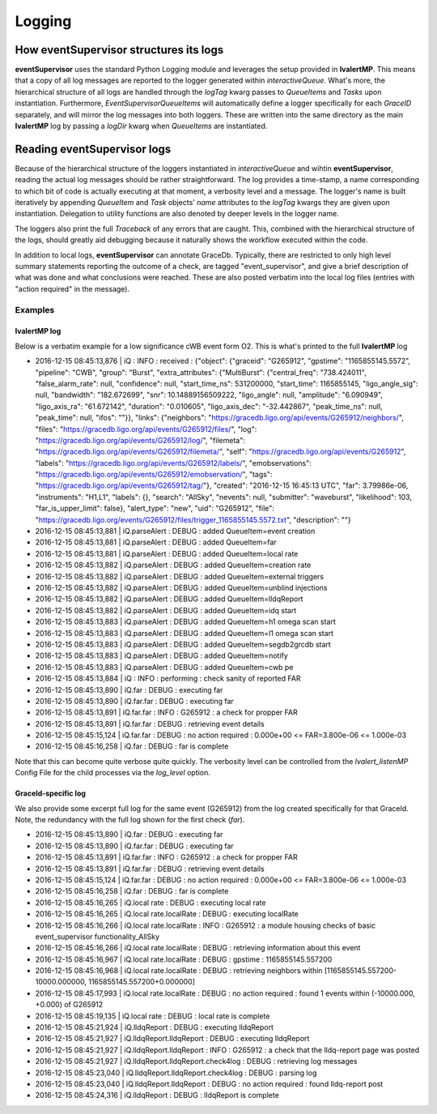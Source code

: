 ==================================================
Logging
==================================================

How eventSupervisor structures its logs
--------------------------------------------------

**eventSupervisor** uses the standard Python Logging module and leverages the setup provided in **lvalertMP**.
This means that a copy of all log messages are reported to the logger generated within *interactiveQueue*.
What's more, the hierarchical structure of all logs are handled through the *logTag* kwarg passes to *QueueItems* and *Tasks* upon instantiation.
Furthermore, *EventSupervisorQueueItems* will automatically define a logger specifically for each *GraceID* separately, and will mirror the log messages into both loggers. 
These are written into the same directory as the main **lvalertMP** log by passing a *logDir* kwarg when *QueueItems* are instantiated.

Reading eventSupervisor logs
--------------------------------------------------

Because of the hierarchical structure of the loggers instantiated in *interactiveQueue* and wihtin **eventSupervisor**, reading the actual log messages should be rather straightforward. 
The log provides a time-stamp, a name corresponding to which bit of code is actually executing at that moment, a verbosity level and a message. 
The logger's name is built iteratively by appending *QueueItem* and *Task* objects' *name* attributes to the *logTag* kwargs they are given upon instantiation.
Delegation to utility functions are also denoted by deeper levels in the logger name. 

The loggers also print the full *Traceback* of any errors that are caught.
This, combined with the hierarchical structure of the logs, should greatly aid debugging because it naturally shows the workflow executed within the code.

In addition to local logs, **eventSupervisor** can annotate GraceDb.
Typically, there are restricted to only high level summary statements reporting the outcome of a check, are tagged "event_supervisor", and give a brief description of what was done and what conclusions were reached.
These are also posted verbatim into the local log files (entries with "action required" in the message).

Examples
~~~~~~~~~~~~~~~~~~~~~~~~~

lvalertMP log
+++++++++++++

Below is a verbatim example for a low significance cWB event form O2. 
This is what's printed to the full **lvalertMP** log

-    2016-12-15 08:45:13,876 | iQ : INFO : received : {"object": {"graceid": "G265912", "gpstime": "1165855145.5572", "pipeline": "CWB", "group": "Burst", "extra_attributes": {"MultiBurst": {"central_freq": "738.424011", "false_alarm_rate": null, "confidence": null, "start_time_ns": 531200000, "start_time": 1165855145, "ligo_angle_sig": null, "bandwidth": "182.672699", "snr": 10.14889156509222, "ligo_angle": null, "amplitude": "6.090949", "ligo_axis_ra": "61.672142", "duration": "0.010605", "ligo_axis_dec": "-32.442867", "peak_time_ns": null, "peak_time": null, "ifos": ""}}, "links": {"neighbors": "https://gracedb.ligo.org/api/events/G265912/neighbors/", "files": "https://gracedb.ligo.org/api/events/G265912/files/", "log": "https://gracedb.ligo.org/api/events/G265912/log/", "filemeta": "https://gracedb.ligo.org/api/events/G265912/filemeta/", "self": "https://gracedb.ligo.org/api/events/G265912", "labels": "https://gracedb.ligo.org/api/events/G265912/labels/", "emobservations": "https://gracedb.ligo.org/api/events/G265912/emobservation/", "tags": "https://gracedb.ligo.org/api/events/G265912/tag/"}, "created": "2016-12-15 16:45:13 UTC", "far": 3.79986e-06, "instruments": "H1,L1", "labels": {}, "search": "AllSky", "nevents": null, "submitter": "waveburst", "likelihood": 103, "far_is_upper_limit": false}, "alert_type": "new", "uid": "G265912", "file": "https://gracedb.ligo.org/events/G265912/files/trigger_1165855145.5572.txt", "description": ""}
-    2016-12-15 08:45:13,881 | iQ.parseAlert : DEBUG : added QueueItem=event creation
-    2016-12-15 08:45:13,881 | iQ.parseAlert : DEBUG : added QueueItem=far
-    2016-12-15 08:45:13,881 | iQ.parseAlert : DEBUG : added QueueItem=local rate
-    2016-12-15 08:45:13,882 | iQ.parseAlert : DEBUG : added QueueItem=creation rate
-    2016-12-15 08:45:13,882 | iQ.parseAlert : DEBUG : added QueueItem=external triggers
-    2016-12-15 08:45:13,882 | iQ.parseAlert : DEBUG : added QueueItem=unblind injections
-    2016-12-15 08:45:13,882 | iQ.parseAlert : DEBUG : added QueueItem=lldqReport
-    2016-12-15 08:45:13,882 | iQ.parseAlert : DEBUG : added QueueItem=idq start
-    2016-12-15 08:45:13,883 | iQ.parseAlert : DEBUG : added QueueItem=h1 omega scan start
-    2016-12-15 08:45:13,883 | iQ.parseAlert : DEBUG : added QueueItem=l1 omega scan start
-    2016-12-15 08:45:13,883 | iQ.parseAlert : DEBUG : added QueueItem=segdb2grcdb start
-    2016-12-15 08:45:13,883 | iQ.parseAlert : DEBUG : added QueueItem=notify
-    2016-12-15 08:45:13,883 | iQ.parseAlert : DEBUG : added QueueItem=cwb pe
-    2016-12-15 08:45:13,884 | iQ : INFO : performing : check sanity of reported FAR
-    2016-12-15 08:45:13,890 | iQ.far : DEBUG : executing far
-    2016-12-15 08:45:13,890 | iQ.far.far : DEBUG : executing far
-    2016-12-15 08:45:13,891 | iQ.far.far : INFO : G265912 : a check for propper FAR
-    2016-12-15 08:45:13,891 | iQ.far.far : DEBUG : retrieving event details
-    2016-12-15 08:45:15,124 | iQ.far.far : DEBUG : no action required : 0.000e+00 <= FAR=3.800e-06 <= 1.000e-03
-    2016-12-15 08:45:16,258 | iQ.far : DEBUG : far is complete

Note that this can become quite verbose quite quickly. 
The verbosity level can be controlled from the *lvalert_listenMP* Config File for the child processes via the *log_level* option.

GraceId-specific log
++++++++++++++++++++

We also provide some excerpt full log for the same event (G265912) from the log created specifically for that GraceId.
Note, the redundancy with the full log shown for the first check (*far*).

-    2016-12-15 08:45:13,890 | iQ.far : DEBUG : executing far
-    2016-12-15 08:45:13,890 | iQ.far.far : DEBUG : executing far
-    2016-12-15 08:45:13,891 | iQ.far.far : INFO : G265912 : a check for propper FAR
-    2016-12-15 08:45:13,891 | iQ.far.far : DEBUG : retrieving event details
-    2016-12-15 08:45:15,124 | iQ.far.far : DEBUG : no action required : 0.000e+00 <= FAR=3.800e-06 <= 1.000e-03
-    2016-12-15 08:45:16,258 | iQ.far : DEBUG : far is complete
-    2016-12-15 08:45:16,265 | iQ.local rate : DEBUG : executing local rate
-    2016-12-15 08:45:16,265 | iQ.local rate.localRate : DEBUG : executing localRate
-    2016-12-15 08:45:16,266 | iQ.local rate.localRate : INFO : G265912 : a module housing checks of basic event_supervisor functionality_AllSky
-    2016-12-15 08:45:16,266 | iQ.local rate.localRate : DEBUG : retrieving information about this event
-    2016-12-15 08:45:16,967 | iQ.local rate.localRate : DEBUG : gpstime : 1165855145.557200
-    2016-12-15 08:45:16,968 | iQ.local rate.localRate : DEBUG : retrieving neighbors within [1165855145.557200-10000.000000, 1165855145.557200+0.000000]
-    2016-12-15 08:45:17,993 | iQ.local rate.localRate : DEBUG : no action required : found 1 events within (-10000.000, +0.000) of G265912
-    2016-12-15 08:45:19,135 | iQ.local rate : DEBUG : local rate is complete
-    2016-12-15 08:45:21,924 | iQ.lldqReport : DEBUG : executing lldqReport
-    2016-12-15 08:45:21,927 | iQ.lldqReport.lldqReport : DEBUG : executing lldqReport
-    2016-12-15 08:45:21,927 | iQ.lldqReport.lldqReport : INFO : G265912 : a check that the lldq-report page was posted
-    2016-12-15 08:45:21,927 | iQ.lldqReport.lldqReport.check4log : DEBUG : retrieving log messages
-    2016-12-15 08:45:23,040 | iQ.lldqReport.lldqReport.check4log : DEBUG : parsing log
-    2016-12-15 08:45:23,040 | iQ.lldqReport.lldqReport : DEBUG :     no action required : found lldq-report post
-    2016-12-15 08:45:24,316 | iQ.lldqReport : DEBUG : lldqReport is complete
